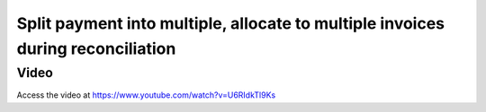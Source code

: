 .. _employeebulksalary:

.. index::
   single: Payment Allocation
   single: Split Payment

================================================================================
Split payment into multiple, allocate to multiple invoices during reconciliation
================================================================================

Video
-----
Access the video at https://www.youtube.com/watch?v=U6RIdkTl9Ks

.. raw:: html

    <div style="position: relative; padding-bottom: 56.25%; height: 0; overflow: hidden; max-width: 100%; height: auto;">
        <iframe src="https://www.youtube.com/embed/U6RIdkTl9Ks" frameborder="0" allowfullscreen style="position: absolute; top: 0; left: 0; width: 700px; height: 385px;"></iframe>
    </div>

